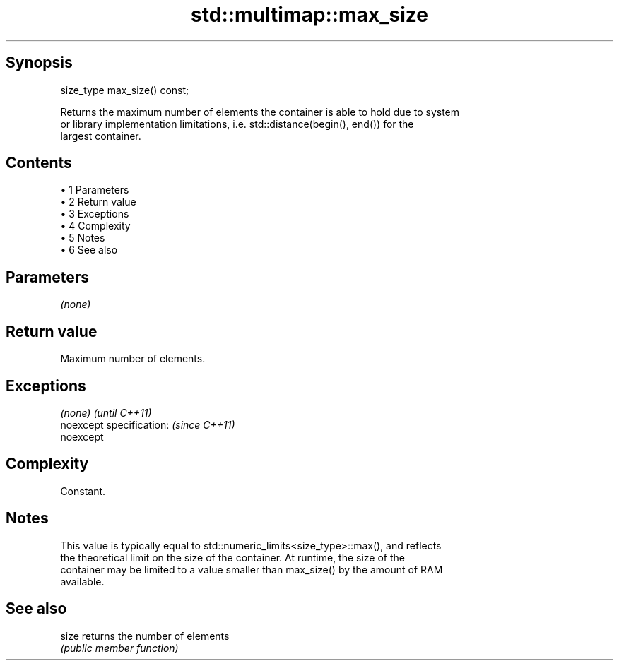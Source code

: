 .TH std::multimap::max_size 3 "Apr 19 2014" "1.0.0" "C++ Standard Libary"
.SH Synopsis
   size_type max_size() const;

   Returns the maximum number of elements the container is able to hold due to system
   or library implementation limitations, i.e. std::distance(begin(), end()) for the
   largest container.

.SH Contents

     • 1 Parameters
     • 2 Return value
     • 3 Exceptions
     • 4 Complexity
     • 5 Notes
     • 6 See also

.SH Parameters

   \fI(none)\fP

.SH Return value

   Maximum number of elements.

.SH Exceptions

   \fI(none)\fP                  \fI(until C++11)\fP
   noexcept specification: \fI(since C++11)\fP
   noexcept

.SH Complexity

   Constant.

.SH Notes

   This value is typically equal to std::numeric_limits<size_type>::max(), and reflects
   the theoretical limit on the size of the container. At runtime, the size of the
   container may be limited to a value smaller than max_size() by the amount of RAM
   available.

.SH See also

   size returns the number of elements
        \fI(public member function)\fP
